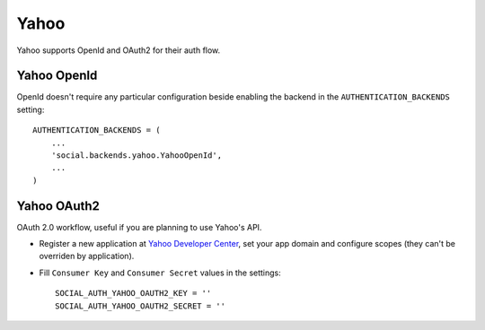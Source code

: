 Yahoo
=====

Yahoo supports OpenId and OAuth2 for their auth flow.


Yahoo OpenId
------------

OpenId doesn't require any particular configuration beside enabling the backend
in the ``AUTHENTICATION_BACKENDS`` setting::

    AUTHENTICATION_BACKENDS = (
        ...
        'social.backends.yahoo.YahooOpenId',
        ...
    )


Yahoo OAuth2
------------
OAuth 2.0 workflow, useful if you are planning to use Yahoo's API.

- Register a new application at `Yahoo Developer Center`_, set your app domain
  and configure scopes (they can't be overriden by application).

- Fill ``Consumer Key`` and ``Consumer Secret`` values in the settings::

      SOCIAL_AUTH_YAHOO_OAUTH2_KEY = ''
      SOCIAL_AUTH_YAHOO_OAUTH2_SECRET = ''


.. _Yahoo Developer Center: https://developer.yahoo.com/

